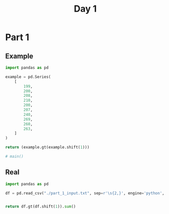 #+TITLE: Day 1

* Part 1
** Example
#+begin_src python
import pandas as pd

example = pd.Series(
    [
        199,
        200,
        208,
        210,
        200,
        207,
        240,
        269,
        260,
        263,
    ]
)

return (example.gt(example.shift(1)))

# main()
#+end_src

#+RESULTS:
#+begin_example
0    False
1     True
2     True
3     True
4    False
5     True
6     True
7     True
8    False
9     True
dtype: bool
#+end_example


** Real
#+begin_src python
import pandas as pd

df = pd.read_csv("./part_1_input.txt", sep=r'\s{2,}', engine='python', header=None, names=['depth'])


return df.gt(df.shift(1)).sum()
#+end_src

#+RESULTS:
: depth    1475
: dtype: int64
